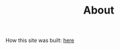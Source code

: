 #+title: About

#+BEGIN_intro
How this site was built: [[file:org_to_website.html][here]]
#+END_intro
